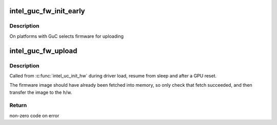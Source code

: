 .. -*- coding: utf-8; mode: rst -*-
.. src-file: drivers/gpu/drm/i915/intel_guc_fw.c

.. _`intel_guc_fw_init_early`:

intel_guc_fw_init_early
=======================

.. c:function:: void intel_guc_fw_init_early(struct intel_guc *guc)

    initializes GuC firmware struct

    :param guc:
        intel_guc struct
    :type guc: struct intel_guc \*

.. _`intel_guc_fw_init_early.description`:

Description
-----------

On platforms with GuC selects firmware for uploading

.. _`intel_guc_fw_upload`:

intel_guc_fw_upload
===================

.. c:function:: int intel_guc_fw_upload(struct intel_guc *guc)

    load GuC uCode to device

    :param guc:
        intel_guc structure
    :type guc: struct intel_guc \*

.. _`intel_guc_fw_upload.description`:

Description
-----------

Called from \ :c:func:`intel_uc_init_hw`\  during driver load, resume from sleep and
after a GPU reset.

The firmware image should have already been fetched into memory, so only
check that fetch succeeded, and then transfer the image to the h/w.

.. _`intel_guc_fw_upload.return`:

Return
------

non-zero code on error

.. This file was automatic generated / don't edit.

